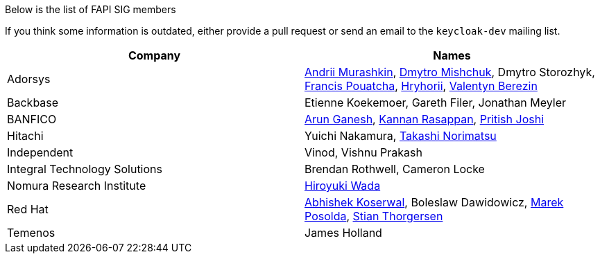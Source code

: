 Below is the list of FAPI SIG members

If you think some information is outdated, either provide a pull request or send an email to the `keycloak-dev` mailing list.

[cols=2*,options="header"]
|===
|Company
|Names

|Adorsys
|https://github.com/andriimurashkin[Andrii Murashkin], https://github.com/DmitryMishchuk[Dmytro Mishchuk], Dmytro Storozhyk, https://github.com/francis-pouatcha[Francis Pouatcha], https://github.com/HryhoriiHevorkian[Hryhorii], https://github.com/valb3r[Valentyn Berezin]

|Backbase
|Etienne Koekemoer, Gareth Filer, Jonathan Meyler

|BANFICO
|https://github.com/arunganesh-a[Arun Ganesh], https://github.com/kannan-ra[Kannan Rasappan], https://github.com/pritish-nitb[Pritish Joshi]

|Hitachi
|Yuichi Nakamura, https://github.com/tnorimat[Takashi Norimatsu]

|Independent
|Vinod, Vishnu Prakash

|Integral Technology Solutions
|Brendan Rothwell, Cameron Locke

|Nomura Research Institute
|https://github.com/wadahiro[Hiroyuki Wada]

|Red Hat
|https://github.com/akoserwal[Abhishek Koserwal], Boleslaw Dawidowicz, https://github.com/mposolda[Marek Posolda], https://github.com/stianst[Stian Thorgersen]

|Temenos
|James Holland 


|===
